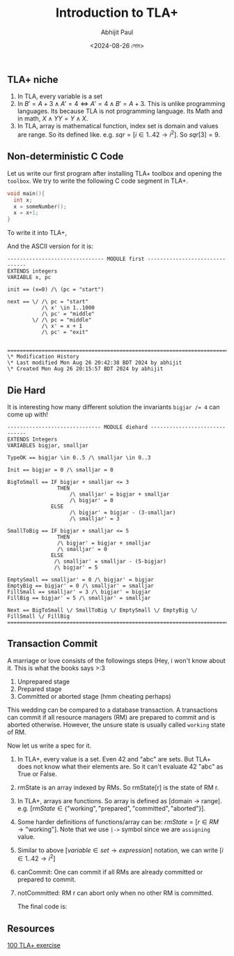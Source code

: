 #+TITLE: Introduction to TLA+
#+AUTHOR: Abhijit Paul
#+DATE: <2024-08-26 সোম>

** TLA+ niche
1. In TLA, every variable is a set
2. In $B' = A + 3 \land A' = 4  \iff   A' = 4 \land B' = A + 3$. This is unlike programming languages. Its because TLA is not programming language. Its Math and in math, $X \land Y Y = Y \land X$.
3. In TLA, array is mathematical function, index set is domain and values are range. So its defined like. e.g. $sqr = [ i \in 1..42  \rightarrow  i^2 ]$. So $sqr[3] = 9$. 
** Non-deterministic C Code
Let us write our first program after installing TLA+ toolbox and opening the ~toolbox~. We try to write the following C code segment in TLA+.

#+begin_src C
  void main(){
    int x;
    x = someNumber();
    x = x+1;
  }
#+end_src

To write it into TLA+,
[[file:~/abj-paul.github.io/data/pretty-printed-tla+-first.png]]

And the ASCII version for it is:
#+begin_src TLA+
------------------------------- MODULE first -------------------------------
EXTENDS integers
VARIABLE x, pc

init == (x=0) /\ (pc = "start")

next == \/ /\ pc = "start"
           /\ x' \in 1..1000
           /\ pc' = "middle"
        \/ /\ pc = "middle"
           /\ x' = x + 1
           /\ pc' = "exit" 
        

=============================================================================
\* Modification History
\* Last modified Mon Aug 26 20:42:38 BDT 2024 by abhijit
\* Created Mon Aug 26 20:15:57 BDT 2024 by abhijit
#+end_src

** Die Hard
It is interesting how many different solution the invariants ~bigjar /= 4~ can come up with!
#+begin_src
------------------------------ MODULE diehard ------------------------------
EXTENDS Integers
VARIABLES bigjar, smalljar

TypeOK == bigjar \in 0..5 /\ smalljar \in 0..3

Init == bigjar = 0 /\ smalljar = 0

BigToSmall == IF bigjar + smalljar <= 3
                THEN 
                    /\ smalljar' = bigjar + smalljar 
                    /\ bigjar' = 0
              ELSE 
                    /\ bigjar' = bigjar - (3-smalljar) 
                    /\ smalljar' = 3
               
SmallToBig == IF bigjar + smalljar <= 5
                THEN 
                /\ bigjar' = bigjar + smalljar 
                /\ smalljar' = 0
              ELSE 
               /\ smalljar' = smalljar - (5-bigjar) 
               /\ bigjar' = 5
                     
EmptySmall == smalljar' = 0 /\ bigjar' = bigjar
EmptyBig == bigjar' = 0 /\ smalljar' = smalljar 
FillSmall == smalljar' = 3 /\ bigjar' = bigjar
FillBig == bigjar' = 5 /\ smalljar' = smalljar

Next == BigToSmall \/ SmallToBig \/ EmptySmall \/ EmptyBig \/ FillSmall \/ FillBig
=============================================================================
#+end_src

** Transaction Commit
A marriage or love consists of the followings steps (Hey, i won't know about it. This is what the books says >:3
1. Unprepared stage
2. Prepared stage
3. Committed or aborted stage (hmm cheating perhaps)

This wedding can be compared to a database transaction. A transactions can commit if all resource managers (RM) are prepared to commit and is aborted otherwise. However, the unsure state is usually called ~working~ state of RM.
   [[file:~/abj-paul.github.io/data/state transition diagram of marriage TLA.png]]

Now let us write a spec for it.

1. In TLA+, every value is a set. Even 42 and "abc" are sets. But TLA+ does not know what their elements are. So it can't evaluate 42 \E "abc" as True or False.
2. rmState is an array indexed by RMs. So rmState[r] is the state of RM r.
3. In TLA+, arrays are functions. So array is defined as [domain -> range]. e.g. $[ rmState \in \{ \text{"working"}, \text{"prepared"}, \text{"committed"}, \text{"aborted"} \}]$.
4. Some harder definitions of functions/array can be: $rmState = [r \in RM \rightarrow \text{"working"}]$. Note that we use ~|->~ symbol since we are ~assigning~ value.
5. Similar to above $[variable \in set \rightarrow expression]$ notation, we can write $[i \in 1..42 \rightarrow i^2]$
6. canCommit: One can commit if all RMs are already committed or prepared to commit.
7. notCommitted: RM r can abort only when no other RM is committed.

   The final code is:
   [[file:~/abj-paul.github.io/data/tcomit-code.png]]
** Resources
[[https://github.com/tlaplus/Examples/blob/master/specifications/transaction_commit/TCommit.tla][100 TLA+ exercise]]

